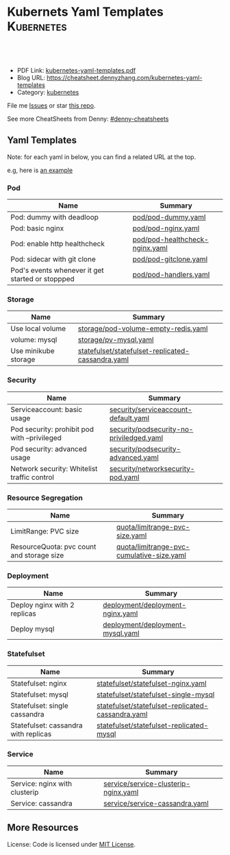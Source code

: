 * Kubernets Yaml Templates                                       :Kubernetes:
:PROPERTIES:
:type:     kubernetes
:export_file_name: kubernetes-yaml-templates.pdf
:END:

#+BEGIN_HTML
<a href="https://github.com/dennyzhang/kubernetes-yaml-templates"><img align="right" width="200" height="183" src="https://www.dennyzhang.com/wp-content/uploads/denny/watermark/github.png" /></a>
<div id="the whole thing" style="overflow: hidden;">
<div style="float: left; padding: 5px"> <a href="https://www.linkedin.com/in/dennyzhang001"><img src="https://www.dennyzhang.com/wp-content/uploads/sns/linkedin.png" alt="linkedin" /></a></div>
<div style="float: left; padding: 5px"><a href="https://github.com/dennyzhang"><img src="https://www.dennyzhang.com/wp-content/uploads/sns/github.png" alt="github" /></a></div>
<div style="float: left; padding: 5px"><a href="https://www.dennyzhang.com/slack" target="_blank" rel="nofollow"><img src="https://slack.dennyzhang.com/badge.svg" alt="slack"/></a></div>
</div>

<br/><br/>
<a href="http://makeapullrequest.com" target="_blank" rel="nofollow"><img src="https://img.shields.io/badge/PRs-welcome-brightgreen.svg" alt="PRs Welcome"/></a>
#+END_HTML

- PDF Link: [[https://github.com/dennyzhang/kubernetes-yaml-templates/blob/master/kubernetes-yaml-templates.pdf][kubernetes-yaml-templates.pdf]]
- Blog URL: https://cheatsheet.dennyzhang.com/kubernetes-yaml-templates
- Category: [[https://cheatsheet.dennyzhang.com/category/kubernetes/][kubernetes]]

File me [[https://github.com/dennyzhang/kubernetes-yaml-templates/issues][Issues]] or star [[https://github.com/DennyZhang/kubernetes-yaml-templates][this repo]].

See more CheatSheets from Denny: [[https://github.com/topics/denny-cheatsheets][#denny-cheatsheets]]
** Yaml Templates
Note: for each yaml in below, you can find a related URL at the top. 

e.g, here is [[https://github.com/dennyzhang/kubernetes-yaml-templates/blob/master/quota/limitrange-pvc-size.yaml#L1][an example]]

*** Pod
| Name                                             | Summary                    |
|--------------------------------------------------+----------------------------|
| Pod: dummy with deadloop                         | [[https://github.com/dennyzhang/kubernetes-yaml-templates/blob/master/pod/pod-dummy.yaml][pod/pod-dummy.yaml]]         |
| Pod: basic nginx                                 | [[https://github.com/dennyzhang/kubernetes-yaml-templates/blob/master/pod/pod-nginx.yaml][pod/pod-nginx.yaml]]         |
| Pod: enable http healthcheck                     | [[https://github.com/dennyzhang/kubernetes-yaml-templates/blob/master/pod/pod-healthcheck-nginx.yaml][pod/pod-healthcheck-nginx.yaml]] |
| Pod: sidecar with git clone                      | [[https://github.com/dennyzhang/kubernetes-yaml-templates/blob/master/pod/pod-gitclone.yaml][pod/pod-gitclone.yaml]]      |
| Pod's events whenever it get started or stoppped | [[https://github.com/dennyzhang/kubernetes-yaml-templates/blob/master/pod/pod-handlers.yaml][pod/pod-handlers.yaml]]      |

*** Storage
| Name                 | Summary                                           |
|----------------------+---------------------------------------------------|
| Use local volume     | [[https://github.com/dennyzhang/kubernetes-yaml-templates/blob/master/storage/pod-volume-empty-redis.yaml][storage/pod-volume-empty-redis.yaml]]               |
| volume: mysql        | [[https://github.com/dennyzhang/kubernetes-yaml-templates/blob/master/storage/pv-mysql.yaml][storage/pv-mysql.yaml]]                             |
| Use minikube storage | [[https://github.com/dennyzhang/kubernetes-yaml-templates/blob/master/statefulset/statefulset-replicated-cassandra.yaml][statefulset/statefulset-replicated-cassandra.yaml]] |

*** Security
| Name                                         | Summary                                  |
|----------------------------------------------+------------------------------------------|
| Serviceaccount: basic usage                  | [[https://github.com/dennyzhang/kubernetes-yaml-templates/blob/master/security/serviceaccount-default.yaml][security/serviceaccount-default.yaml]]     |
| Pod security: prohibit pod with --privileged | [[https://github.com/dennyzhang/kubernetes-yaml-templates/blob/master/security/podsecurity-no-priviledged.yaml][security/podsecurity-no-priviledged.yaml]] |
| Pod security: advanced usage                 | [[https://github.com/dennyzhang/kubernetes-yaml-templates/blob/master/security/podsecurity-advanced.yaml][security/podsecurity-advanced.yaml]]       |
| Network security: Whitelist traffic control  | [[https://github.com/dennyzhang/kubernetes-yaml-templates/blob/master/security/networksecurity-pod.yaml][security/networksecurity-pod.yaml]]        |

*** Resource Segregation
| Name                                      | Summary                                   |
|-------------------------------------------+-------------------------------------------|
| LimitRange: PVC size                      | [[https://github.com/dennyzhang/kubernetes-yaml-templates/blob/master/quota/limitrange-pvc-size.yaml][quota/limitrange-pvc-size.yaml]]            |
| ResourceQuota: pvc count and storage size | [[https://github.com/dennyzhang/kubernetes-yaml-templates/blob/master/quota/limitrange-pvc-cumulative-size.yaml][quota/limitrange-pvc-cumulative-size.yaml]] |

*** Deployment
| Name                         | Summary                          |
|------------------------------+----------------------------------|
| Deploy nginx with 2 replicas | [[https://github.com/dennyzhang/kubernetes-yaml-templates/blob/master/deployment/deployment-nginx.yaml][deployment/deployment-nginx.yaml]] |
| Deploy mysql                 | [[https://github.com/dennyzhang/kubernetes-yaml-templates/blob/master/deployment/deployment-mysql.yaml][deployment/deployment-mysql.yaml]] |

*** Statefulset
| Name                                 | Summary                                           |
|--------------------------------------+---------------------------------------------------|
| Statefulset: nginx                   | [[https://github.com/dennyzhang/kubernetes-yaml-templates/blob/master/statefulset/statefulset-nginx.yaml][statefulset/statefulset-nginx.yaml]]                |
| Statefulset: mysql                   | [[https://github.com/dennyzhang/kubernetes-yaml-templates/blob/master/statefulset/statefulset-single-mysql][statefulset/statefulset-single-mysql]]              |
| Statefulset: single cassandra        | [[https://github.com/dennyzhang/kubernetes-yaml-templates/blob/master/statefulset/statefulset-replicated-cassandra.yaml][statefulset/statefulset-replicated-cassandra.yaml]] |
| Statefulset: cassandra with replicas | [[https://github.com/dennyzhang/kubernetes-yaml-templates/blob/master/statefulset/statefulset-replicated-mysql][statefulset/statefulset-replicated-mysql]]          |

*** Service
| Name                          | Summary                              |
|-------------------------------+--------------------------------------|
| Service: nginx with clusterip | [[https://github.com/dennyzhang/kubernetes-yaml-templates/blob/master/service/service-clusterip-nginx.yaml][service/service-clusterip-nginx.yaml]] |
| Service: cassandra            | [[https://github.com/dennyzhang/kubernetes-yaml-templates/blob/master/service/service-cassandra.yaml][service/service-cassandra.yaml]]       |

** More Resources
 License: Code is licensed under [[https://www.dennyzhang.com/wp-content/mit_license.txt][MIT License]].

#+BEGIN_HTML
<a href="https://www.dennyzhang.com"><img align="right" width="201" height="268" src="https://raw.githubusercontent.com/USDevOps/mywechat-slack-group/master/images/denny_201706.png"></a>

<a href="https://www.dennyzhang.com"><img align="right" src="https://raw.githubusercontent.com/USDevOps/mywechat-slack-group/master/images/dns_small.png"></a>
#+END_HTML
* org-mode configuration                                           :noexport:
#+STARTUP: overview customtime noalign logdone showall
#+DESCRIPTION: 
#+KEYWORDS: 
#+LATEX_HEADER: \usepackage[margin=0.6in]{geometry}
#+LaTeX_CLASS_OPTIONS: [8pt]
#+LATEX_HEADER: \usepackage[english]{babel}
#+LATEX_HEADER: \usepackage{lastpage}
#+LATEX_HEADER: \usepackage{fancyhdr}
#+LATEX_HEADER: \pagestyle{fancy}
#+LATEX_HEADER: \fancyhf{}
#+LATEX_HEADER: \rhead{Updated: \today}
#+LATEX_HEADER: \rfoot{\thepage\ of \pageref{LastPage}}
#+LATEX_HEADER: \lfoot{\href{https://github.com/dennyzhang/kubernetes-yaml-templates}{GitHub: https://github.com/dennyzhang/kubernetes-yaml-templates}}
#+LATEX_HEADER: \lhead{\href{https://cheatsheet.dennyzhang.com/kubernetes-yaml-templates}{Blog URL: https://cheatsheet.dennyzhang.com/kubernetes-yaml-templates}}
#+AUTHOR: Denny Zhang
#+EMAIL:  denny@dennyzhang.com
#+TAGS: noexport(n)
#+PRIORITIES: A D C
#+OPTIONS:   H:3 num:t toc:nil \n:nil @:t ::t |:t ^:t -:t f:t *:t <:t
#+OPTIONS:   TeX:t LaTeX:nil skip:nil d:nil todo:t pri:nil tags:not-in-toc
#+EXPORT_EXCLUDE_TAGS: exclude noexport
#+SEQ_TODO: TODO HALF ASSIGN | DONE BYPASS DELEGATE CANCELED DEFERRED
#+LINK_UP:   
#+LINK_HOME: 
